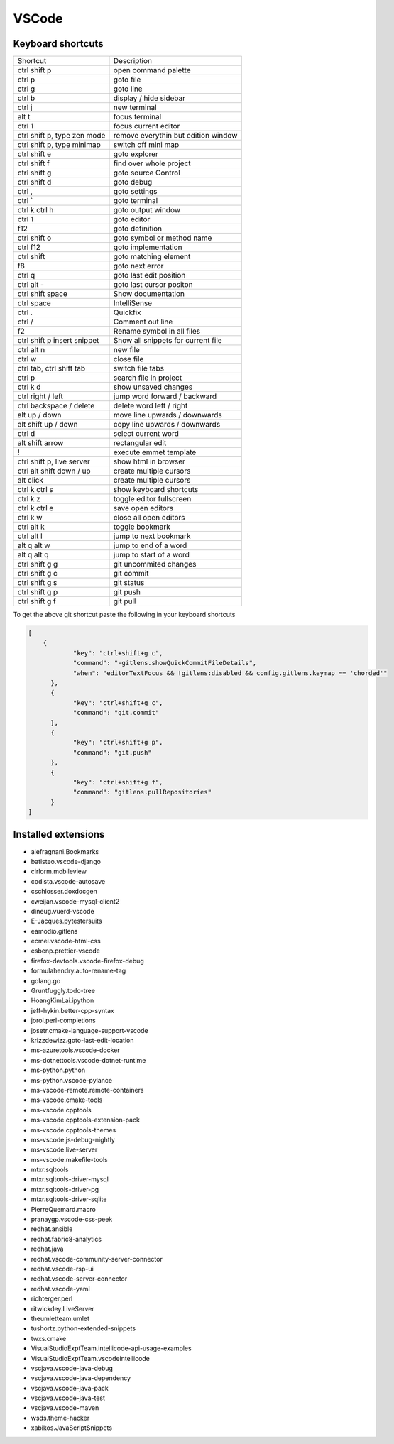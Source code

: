 #######
VSCode
#######

Keyboard shortcuts
==================

============================ ==============
Shortcut                     Description
---------------------------- --------------
ctrl shift p                 open command palette
ctrl p                       goto file
ctrl g                       goto line
ctrl b                       display / hide sidebar
ctrl j                       new terminal
alt t                        focus terminal
ctrl 1                       focus current editor
ctrl shift p, type zen mode  remove everythin but edition window
ctrl shift p, type minimap   switch off mini map
ctrl shift e                 goto explorer
ctrl shift f                 find over whole project
ctrl shift g                 goto source Control
ctrl shift d                 goto debug
ctrl ,                       goto settings
ctrl `                       goto terminal
ctrl k ctrl h                goto output window
ctrl 1                       goto editor
f12                          goto definition
ctrl shift o                 goto symbol or method name
ctrl f12                     goto implementation
ctrl shift \                 goto matching element
f8                           goto next error
ctrl q                       goto last edit position
ctrl alt -                   goto last cursor positon
ctrl shift space             Show documentation
ctrl space                   IntelliSense
ctrl .                       Quickfix
ctrl /                       Comment out line
f2                           Rename symbol in all files
ctrl shift p insert snippet  Show all snippets for current file
ctrl alt n                   new file
ctrl w                       close file
ctrl tab, ctrl shift tab     switch file tabs
ctrl p                       search file in project
ctrl k d                     show unsaved changes
ctrl right / left            jump word forward / backward
ctrl backspace / delete      delete word left / right
alt up / down                move line upwards / downwards
alt shift up / down          copy line upwards / downwards
ctrl d                       select current word
alt shift arrow              rectangular edit
!                            execute emmet template
ctrl shift p, live server    show html in browser
ctrl alt shift down / up     create multiple cursors
alt click                    create multiple cursors
ctrl k ctrl s                show keyboard shortcuts
ctrl k z                     toggle editor fullscreen
ctrl k ctrl e                save open editors
ctrl k w                     close all open editors
ctrl alt k                   toggle bookmark
ctrl alt l                   jump to next bookmark
alt q alt w                  jump to end of a word
alt q alt q                  jump to start of a word
ctrl shift g g               git uncommited changes
ctrl shift g c               git commit
ctrl shift g s               git status
ctrl shift g p               git push
ctrl shift g f               git pull
============================ ==============

To get the above git shortcut paste the following in your keyboard shortcuts

.. code-block:: bash

  [
      {
              "key": "ctrl+shift+g c",
	      "command": "-gitlens.showQuickCommitFileDetails",
	      "when": "editorTextFocus && !gitlens:disabled && config.gitlens.keymap == 'chorded'"
	},
	{
	      "key": "ctrl+shift+g c",
	      "command": "git.commit"
	},
	{
	      "key": "ctrl+shift+g p",
	      "command": "git.push"
	},
        {
              "key": "ctrl+shift+g f",
	      "command": "gitlens.pullRepositories"
	}
  ]

Installed extensions
====================

* alefragnani.Bookmarks
* batisteo.vscode-django
* cirlorm.mobileview
* codista.vscode-autosave
* cschlosser.doxdocgen
* cweijan.vscode-mysql-client2
* dineug.vuerd-vscode
* E-Jacques.pytestersuits
* eamodio.gitlens
* ecmel.vscode-html-css
* esbenp.prettier-vscode
* firefox-devtools.vscode-firefox-debug
* formulahendry.auto-rename-tag
* golang.go
* Gruntfuggly.todo-tree
* HoangKimLai.ipython
* jeff-hykin.better-cpp-syntax
* jorol.perl-completions
* josetr.cmake-language-support-vscode
* krizzdewizz.goto-last-edit-location
* ms-azuretools.vscode-docker
* ms-dotnettools.vscode-dotnet-runtime
* ms-python.python
* ms-python.vscode-pylance
* ms-vscode-remote.remote-containers
* ms-vscode.cmake-tools
* ms-vscode.cpptools
* ms-vscode.cpptools-extension-pack
* ms-vscode.cpptools-themes
* ms-vscode.js-debug-nightly
* ms-vscode.live-server
* ms-vscode.makefile-tools
* mtxr.sqltools
* mtxr.sqltools-driver-mysql
* mtxr.sqltools-driver-pg
* mtxr.sqltools-driver-sqlite
* PierreQuemard.macro
* pranaygp.vscode-css-peek
* redhat.ansible
* redhat.fabric8-analytics
* redhat.java
* redhat.vscode-community-server-connector
* redhat.vscode-rsp-ui
* redhat.vscode-server-connector
* redhat.vscode-yaml
* richterger.perl
* ritwickdey.LiveServer
* theumletteam.umlet
* tushortz.python-extended-snippets
* twxs.cmake
* VisualStudioExptTeam.intellicode-api-usage-examples
* VisualStudioExptTeam.vscodeintellicode
* vscjava.vscode-java-debug
* vscjava.vscode-java-dependency
* vscjava.vscode-java-pack
* vscjava.vscode-java-test
* vscjava.vscode-maven
* wsds.theme-hacker
* xabikos.JavaScriptSnippets
